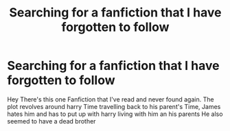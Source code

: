 #+TITLE: Searching for a fanfiction that I have forgotten to follow

* Searching for a fanfiction that I have forgotten to follow
:PROPERTIES:
:Author: Lydiapotter
:Score: 15
:DateUnix: 1595530014.0
:DateShort: 2020-Jul-23
:FlairText: What's That Fic?
:END:
Hey There's this one Fanfiction that I've read and never found again. The plot revolves around harry Time travelling back to his parent's Time, James hates him and has to put up with harry living with him an his parents He also seemed to have a dead brother

